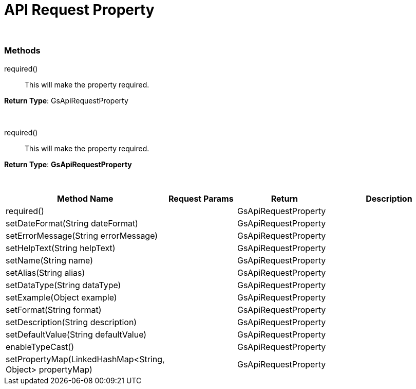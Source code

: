 = API Request Property


{blank} +


=== Methods

required() :: 

This will make the property required.

.*Return Type*: GsApiRequestProperty

{blank} +

required() :: 

This will make the property required.

.*Return Type*: *GsApiRequestProperty*


{blank} +

[cols="2,3,3, 5"]
|===
|Method Name |Request Params| Return |Description

| required()
| 
| GsApiRequestProperty
| 

| setDateFormat(String dateFormat)
| 
| GsApiRequestProperty
| 

| setErrorMessage(String errorMessage)
| 
| GsApiRequestProperty
| 

| setHelpText(String helpText)
| 
| GsApiRequestProperty
| 

| setName(String name)
| 
| GsApiRequestProperty
| 

| setAlias(String alias)
| 
| GsApiRequestProperty
| 

| setDataType(String dataType)
| 
| GsApiRequestProperty
| 

| setExample(Object example)
| 
| GsApiRequestProperty
| 

| setFormat(String format)
| 
| GsApiRequestProperty
| 

| setDescription(String description)
| 
| GsApiRequestProperty
| 

| setDefaultValue(String defaultValue)
| 
| GsApiRequestProperty
| 


| enableTypeCast()
| 
| GsApiRequestProperty
| 

| setPropertyMap(LinkedHashMap<String, Object> propertyMap)
| 
| GsApiRequestProperty
| 


|===